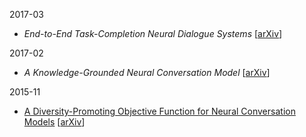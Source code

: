 **** 2017-03

- [[notes/end-to-end-task-completion-neural-dialogue-systems.org][End-to-End Task-Completion Neural Dialogue Systems]] [[[https://arxiv.org/abs/1703.01008][arXiv]]]

**** 2017-02

- [[notes/knowledge-grounded-neural-conversation-model.org][A Knowledge-Grounded Neural Conversation Model]] [[[https://arxiv.org/abs/1702.01932][arXiv]]]

**** 2015-11

- [[./notes/a-diversity-promoting-objective-function-for-neural-conversation-models.ipynb][A Diversity-Promoting Objective Function for Neural Conversation Models]] [[[https://arxiv.org/abs/1510.03055][arXiv]]]
